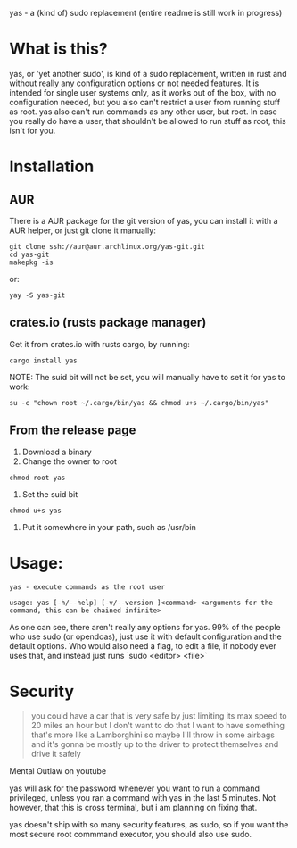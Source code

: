 yas - a (kind of) sudo replacement
(entire readme is still work in progress)
* What is this?
    yas, or 'yet another sudo', is kind of a sudo replacement, written in rust and without really any configuration options or not needed features.
    It is intended for single user systems only, as it works out of the box, with no configuration needed, but you also can't restrict a user from running stuff as root.
    yas also can't run commands as any other user, but root.
    In case you really do have a user, that shouldn't be allowed to run stuff as root, this isn't for you.

* Installation
** AUR

There is a AUR package for the git version of yas, you can install it with a AUR helper, or just git clone it manually:
#+BEGIN_SRC shell
git clone ssh://aur@aur.archlinux.org/yas-git.git
cd yas-git
makepkg -is
#+END_SRC

or:

#+BEGIN_SRC
yay -S yas-git
#+END_SRC

** crates.io (rusts package manager)

Get it from crates.io with rusts cargo, by running:

#+BEGIN_SRC shell
cargo install yas
#+END_SRC

NOTE: The suid bit will not be set, you will manually have to set it for yas to work:

#+BEGIN_SRC
su -c "chown root ~/.cargo/bin/yas && chmod u+s ~/.cargo/bin/yas"
#+END_SRC

** From the release page
1. Download a binary
2. Change the owner to root
  
#+BEGIN_SRC
chmod root yas
#+END_SRC

3. Set the suid bit

#+BEGIN_SRC
chmod u+s yas
#+END_SRC

4. Put it somewhere in your path, such as /usr/bin

* Usage:
    #+BEGIN_SRC
    yas - execute commands as the root user

    usage: yas [-h/--help] [-v/--version ]<command> <arguments for the command, this can be chained infinite>
    #+END_SRC
    As one can see, there aren't really any options for yas.
    99% of the people who use sudo (or opendoas), just use it with default configuration and the default options.
    Who would also need a flag, to edit a file, if nobody ever uses that, and instead just runs `sudo <editor> <file>`

* Security
    #+BEGIN_QUOTE
    you could have a car that is very safe by just limiting its
    max speed to 20 miles an hour but I don't want to do that I want to have
    something that's more like a Lamborghini so maybe I'll throw in some airbags and
    it's gonna be mostly up to the driver to protect themselves and drive it safely
    #+END_QUOTE
    Mental Outlaw on youtube

    yas will ask for the password whenever you want to run a command privileged, unless you ran a command with yas in the last 5 minutes. Not however, that this is cross terminal, but i am planning on fixing that.

    yas doesn't ship with so many security features, as sudo, so if you want the most secure root commmand executor, you should also use sudo.
